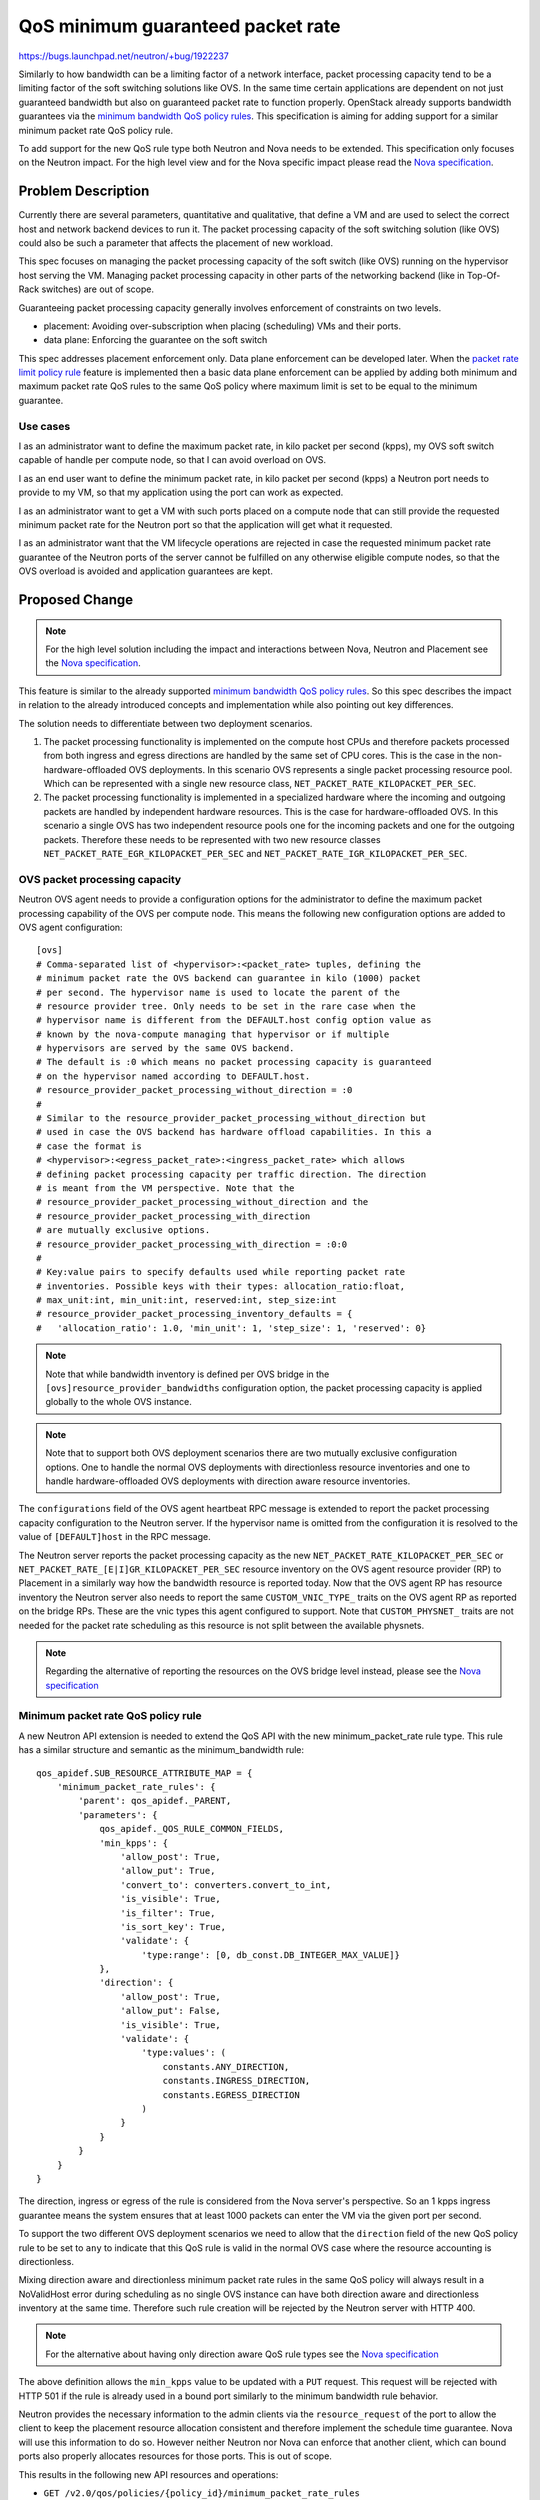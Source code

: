 ..
 This work is licensed under a Creative Commons Attribution 3.0 Unported
 License.

 http://creativecommons.org/licenses/by/3.0/legalcode

==================================
QoS minimum guaranteed packet rate
==================================

https://bugs.launchpad.net/neutron/+bug/1922237

Similarly to how bandwidth can be a limiting factor of a network interface,
packet processing capacity tend to be a limiting factor of the soft switching
solutions like OVS. In the same time certain applications are dependent on not
just guaranteed bandwidth but also on guaranteed packet rate to function
properly. OpenStack already supports bandwidth guarantees via the
`minimum bandwidth QoS policy rules`_. This specification is aiming for adding
support for a similar minimum packet rate QoS policy rule.

To add support for the new QoS rule type both Neutron and Nova needs to be
extended. This specification only focuses on the Neutron impact. For the high
level view and for the Nova specific impact please read the
`Nova specification`_.


Problem Description
===================

Currently there are several parameters, quantitative and qualitative,
that define a VM and are used to select the correct host
and network backend devices to run it. The packet processing capacity of the
soft switching solution (like OVS) could also be such a parameter that affects
the placement of new workload.

This spec focuses on managing the packet processing capacity of the soft switch
(like OVS) running on the hypervisor host serving the VM. Managing packet
processing capacity in other parts of the networking backend (like in
Top-Of-Rack switches) are out of scope.

Guaranteeing packet processing capacity generally involves enforcement of
constraints on two levels.

* placement: Avoiding over-subscription when placing (scheduling) VMs and their
  ports.

* data plane: Enforcing the guarantee on the soft switch

This spec addresses placement enforcement only. Data plane enforcement
can be developed later. When the `packet rate limit policy rule`_ feature is
implemented then a basic data plane enforcement can be applied by adding both
minimum and maximum packet rate QoS rules to the same QoS policy where maximum
limit is set to be equal to the minimum guarantee.

.. _`packet rate limit policy rule`: https://bugs.launchpad.net/neutron/+bug/1912460

Use cases
---------
I as an administrator want to define the maximum packet rate, in kilo packet
per second (kpps), my OVS soft switch capable of handle per compute node, so
that I can avoid overload on OVS.

I as an end user want to define the minimum packet rate, in kilo packet per
second (kpps) a Neutron port needs to provide to my VM, so that my
application using the port can work as expected.

I as an administrator want to get a VM with such ports placed on a
compute node that can still provide the requested minimum packet rate for the
Neutron port so that the application will get what it requested.

I as an administrator want that the VM lifecycle operations are
rejected in case the requested minimum packet rate guarantee of the Neutron
ports of the server cannot be fulfilled on any otherwise eligible compute
nodes, so that the OVS overload is avoided and application guarantees are kept.


Proposed Change
===============

.. note::
   For the high level solution including the impact and interactions between
   Nova, Neutron and Placement see the `Nova specification`_.

This feature is similar to the already supported
`minimum bandwidth QoS policy rules`_. So this spec describes the impact in
relation to the already introduced concepts and implementation while also
pointing out key differences.

The solution needs to differentiate between two deployment scenarios.

1) The packet processing functionality is implemented on the compute host CPUs
   and therefore packets processed from both ingress and egress directions are
   handled by the same set of CPU cores. This is the case in the
   non-hardware-offloaded OVS deployments. In this scenario OVS represents a
   single packet processing resource pool. Which can be represented with a
   single new resource class, ``NET_PACKET_RATE_KILOPACKET_PER_SEC``.

2) The packet processing functionality is implemented in a specialized hardware
   where the incoming and outgoing packets are handled by independent
   hardware resources. This is the case for hardware-offloaded OVS. In this
   scenario a single OVS has two independent resource pools one for the
   incoming packets and one for the outgoing packets. Therefore these needs to
   be represented with two new resource classes
   ``NET_PACKET_RATE_EGR_KILOPACKET_PER_SEC`` and
   ``NET_PACKET_RATE_IGR_KILOPACKET_PER_SEC``.

OVS packet processing capacity
------------------------------
Neutron OVS agent needs to provide a configuration options for the
administrator to define the maximum packet processing capability of the OVS
per compute node. This means the following new configuration options are added
to OVS agent configuration::

    [ovs]
    # Comma-separated list of <hypervisor>:<packet_rate> tuples, defining the
    # minimum packet rate the OVS backend can guarantee in kilo (1000) packet
    # per second. The hypervisor name is used to locate the parent of the
    # resource provider tree. Only needs to be set in the rare case when the
    # hypervisor name is different from the DEFAULT.host config option value as
    # known by the nova-compute managing that hypervisor or if multiple
    # hypervisors are served by the same OVS backend.
    # The default is :0 which means no packet processing capacity is guaranteed
    # on the hypervisor named according to DEFAULT.host.
    # resource_provider_packet_processing_without_direction = :0
    #
    # Similar to the resource_provider_packet_processing_without_direction but
    # used in case the OVS backend has hardware offload capabilities. In this a
    # case the format is
    # <hypervisor>:<egress_packet_rate>:<ingress_packet_rate> which allows
    # defining packet processing capacity per traffic direction. The direction
    # is meant from the VM perspective. Note that the
    # resource_provider_packet_processing_without_direction and the
    # resource_provider_packet_processing_with_direction
    # are mutually exclusive options.
    # resource_provider_packet_processing_with_direction = :0:0
    #
    # Key:value pairs to specify defaults used while reporting packet rate
    # inventories. Possible keys with their types: allocation_ratio:float,
    # max_unit:int, min_unit:int, reserved:int, step_size:int
    # resource_provider_packet_processing_inventory_defaults = {
    #   'allocation_ratio': 1.0, 'min_unit': 1, 'step_size': 1, 'reserved': 0}


.. note::
   Note that while bandwidth inventory is defined per OVS bridge in the
   ``[ovs]resource_provider_bandwidths`` configuration option, the packet
   processing capacity is applied globally to the whole OVS instance.

.. note::
   Note that to support both OVS deployment scenarios there are two mutually
   exclusive configuration options. One to handle the normal OVS deployments
   with directionless resource inventories and one to handle hardware-offloaded
   OVS deployments with direction aware resource inventories.

The ``configurations`` field of the OVS agent heartbeat RPC message is extended
to report the packet processing capacity configuration to the Neutron server.
If the hypervisor name is omitted from the configuration it is resolved to the
value of ``[DEFAULT]host`` in the RPC message.

The Neutron server reports the packet processing capacity as the new
``NET_PACKET_RATE_KILOPACKET_PER_SEC`` or
``NET_PACKET_RATE_[E|I]GR_KILOPACKET_PER_SEC`` resource inventory on the OVS
agent resource provider (RP) to Placement in a similarly way how the bandwidth
resource is reported today. Now that the OVS agent RP has resource inventory
the Neutron server also needs to report the same ``CUSTOM_VNIC_TYPE_`` traits
on the OVS agent RP as reported on the bridge RPs. These are the vnic types
this agent configured to support. Note that ``CUSTOM_PHYSNET_`` traits are
not needed for the packet rate scheduling as this resource is not split
between the available physnets.

.. note::
    Regarding the alternative of reporting the resources on the OVS bridge
    level instead, please see the `Nova specification`_

Minimum packet rate QoS policy rule
-----------------------------------

A new Neutron API extension is needed to extend the QoS API with the new
minimum_packet_rate rule type. This rule has a similar structure and semantic
as the minimum_bandwidth rule::

    qos_apidef.SUB_RESOURCE_ATTRIBUTE_MAP = {
        'minimum_packet_rate_rules': {
            'parent': qos_apidef._PARENT,
            'parameters': {
                qos_apidef._QOS_RULE_COMMON_FIELDS,
                'min_kpps': {
                    'allow_post': True,
                    'allow_put': True,
                    'convert_to': converters.convert_to_int,
                    'is_visible': True,
                    'is_filter': True,
                    'is_sort_key': True,
                    'validate': {
                        'type:range': [0, db_const.DB_INTEGER_MAX_VALUE]}
                },
                'direction': {
                    'allow_post': True,
                    'allow_put': False,
                    'is_visible': True,
                    'validate': {
                        'type:values': (
                            constants.ANY_DIRECTION,
                            constants.INGRESS_DIRECTION,
                            constants.EGRESS_DIRECTION
                        )
                    }
                }
            }
        }
    }

The direction, ingress or egress of the rule is considered from the Nova
server's perspective. So an 1 kpps ingress guarantee means the system ensures
that at least 1000 packets can enter the VM via the given port per second.

To support the two different OVS deployment scenarios we need to allow that the
``direction`` field of the new QoS policy rule to be set to ``any`` to
indicate that this QoS rule is valid in the normal OVS case where the resource
accounting is directionless.

Mixing direction aware and directionless minimum packet rate rules in the same
QoS policy will always result in a NoValidHost error during scheduling as no
single OVS instance can have both direction aware and directionless inventory
at the same time. Therefore such rule creation will be rejected by the Neutron
server with HTTP 400.

.. note::
    For the alternative about having only direction aware QoS rule types see
    the `Nova specification`_

The above definition allows the ``min_kpps`` value to be updated with a ``PUT``
request. This request will be rejected with HTTP 501 if the rule is already
used in a bound port similarly to the minimum bandwidth rule behavior.

Neutron provides the necessary information to the admin clients via
the ``resource_request`` of the port to allow the client to keep the placement
resource allocation consistent and therefore implement the schedule time
guarantee. Nova will use this information to do so. However neither Neutron nor
Nova can enforce that another client, which can bound ports also properly
allocates resources for those ports. This is out of scope.

This results in the following new API resources and operations:

* ``GET /v2.0/qos/policies/{policy_id}/minimum_packet_rate_rules``

  List minimum packet rate rules for QoS policy

  Response::

    {
      "minimum_packet_rate_rules": [
          {
              "id": "5f126d84-551a-4dcf-bb01-0e9c0df0c793",
              "min_kpps": 1000,
              "direction": "egress"
          }
      ]
    }

* ``POST /v2.0/qos/policies/{policy_id}/minimum_packet_rate_rules``

  Create minimum packet rate rule

  Request::

    {
      "minimum_packet_rate_rule": {
          "min_kpps": 1000,
          "direction": "any",
      }
    }

  Response::

    {
      "minimum_packet_rate_rule": {
          "id": "5f126d84-551a-4dcf-bb01-0e9c0df0c793",
          "min_kpps": 1000,
          "direction": "any"
      }
    }

* ``GET /v2.0/qos/minimum_packet_rate_rules/{rule_id}``

  Show minimum packet rate rule details

  Response::

    {
      "minimum_packet_rate_limit_rule": {
          "id": "5f126d84-551a-4dcf-bb01-0e9c0df0c793",
          "min_kpps": 1000,
          "direction": "egress"
      }
    }

* ``PUT /v2.0/qos/minimum_packet_rate_rules/{rule_id}``

  Update minimum packet rate rule

  Request::

    {
      "minimum_packet_rate_rule": {
          "min_kpps": 2000
      }
    }

  Response::

    {
      "minimum_packet_rate_rule": {
          "id": "5f126d84-551a-4dcf-bb01-0e9c0df0c794",
          "min_kpps": 2000,
          "direction": "any",
      }
    }

* ``DELETE /v2.0/qos/packet_rate_limit_rules/{rule_id}``

  Delete minimum packet rate rule

.. note::
    This spec intentionally does not propose the addition of the old style
    ``/v2.0/qos/policies/{policy_id}/minimum_packet_rate_rules/{rule_id}`` APIs
    as Neutron team prefers the
    ``/v2.0/qos/alias_bandwidth_limit_rules/{rule_id}`` style APIs in the
    future. The old style APIs only kept for backwards compatibility for
    already existing QoS rules. However as this new API will not have an old
    style counterpart the 'alias' prefix is removed from the resource name.

To persist the new QoS rule type a new DB table
``qos_minimum_packet_rate_rules`` is needed::

        op.create_table(
            'qos_minimum_packet_rate_rules',
            sa.Column('id', sa.String(36), nullable=False,
                      index=True),
            sa.Column('qos_policy_id', sa.String(36),
                      nullable=False, index=True),
            sa.Column('min_kpps', sa.Integer()),
            sa.Column('direction', sa.Enum(constants.ANY_DIRECTION,
                                           constants.EGRESS_DIRECTION,
                                           constants.INGRESS_DIRECTION,
                                           name="directions"),
                      nullable=False,
                      server_default=None),
            sa.PrimaryKeyConstraint('id'),
            sa.ForeignKeyConstraint(['qos_policy_id'], ['qos_policies.id'],
                                    ondelete='CASCADE')
        )

This also means a new ``QosMinimumPacketRateRule`` DB model and OVO are added.

Request packet rate resources
-----------------------------

Today the ``resource_request`` field of the Neutron port is used to express the
resource needs of the port. The information in this field is calculated from
the QoS policy rules attached to the port. So far only the minimum bandwidth
rule is used as a source of the requested resources. However both the structure
and the actual logic calculating the value of this field needs to be changed
when the new minimum packet rate rule is added as an additional source of the
requested resources.

Currently ``resource_request`` is structured like::

    {
        "required": [<CUSTOM_PHYSNET_ traits>, <CUSTOM_VNIC_TYPE traits>],
        "resources":
        {
            <NET_BW_[E|I]GR_KILOBIT_PER_SEC resource class name>:
            <requested bandwidth amount from the QoS policy>
        }
    },

The current structure only allows describing one group of resources and traits.
However as described above the packet processing resource inventory is reported
on the OVS agent RP while the bandwidth resources are reported on the OVS
bridge RP. This also means that requesting these resources needs to be
separated as one group of resources always allocated from a single RP in
placement.

Therefore the following structure is proposed for the ``resource_request``
field::

    {
        "request_groups":
        [
            {
                "id": <some unique identifier string of the group>
                "required": [<CUSTOM_VNIC_TYPE traits>],
                "resources":
                {
                    NET_PACKET_RATE_[E|I]GR_KILOPACKET_PER_SEC:
                    <amount requested via the QoS policy>
                }
            },
            {
                "id": <some unique identifier string of the group>
                "required": [<CUSTOM_PHYSNET_ traits>,
                             <CUSTOM_VNIC_TYPE traits>],
                "resources":
                {
                    <NET_BW_[E|I]GR_KILOBIT_PER_SEC resource class name>:
                    <requested bandwidth amount from the QoS policy>
                }
            },
        ]
    }

Each dict in the list represents one group of resources and traits that needs
to be fulfilled from a single resource provider. E.g. either from the bridge
RP in case of bandwidth, or the OVS agent RP in case of packet rate. This
solves the problem of the RP separation. However in the other hand a port
still needs to allocate resources from the same overall entity, e.g. from
OVS, by allocating packet processing capacity from the OVS agent RP and
bandwidth from one of the OVS bridge RPs. In other words it is invalid to
fulfill the packet processing request from OVS and the bandwidth request
from an SRIOV PF managed by the SRIOV agent. In the placement model the OVS
bridge RPs are the children of the OVS agent RP while the PF RPs are not. So
placement already aware of the structural connections between the resource
inventories. Still by default, when two groups of resources are requested
Placement only enforces that they are fulfilled from two RPs in the same RP
tree but it does not enforce any subtree relationship between those RPs. To
express that the two groups of resources should be fulfilled from two RPs in
the same subtree (in our case from the subtree rooted by the OVS agent RP)
placement needs extra information in the request. Placement supports a
``same_subtree`` parameter that can express what we need. Neutron needs to add
a new top level key ``same_subtree`` to the ``resource_request``
dict. I.e.::

    {
        "request_groups":
        [
            {
                "id": "port-request-group-due-to-min-pps",
                # ...
            },
            {
                "id": "port-request-group-due-to-min-bw",
                # ...
            },
        ],
        "same_subtree":
        [
            "port-request-group-due-to-min-pps",
            "port-request-group-due-to-min-bw"
        ]
    }

The ``id`` field is a string that is assumed to be unique for each group of
each port in a neutron deployment. To achieve this a new UUID will be generated
for each group by combining the ``port_id`` and UUIDs of the QoS rules
contributing to the group via the UUID5 method. This way we get a unique and
deterministic id for the group so we don't need to persist the group id in
Neutron.

We discussed and rejected another two alternatives:

* Ignore the same subtree problem for now. `The QoS configuration`_ already
  requires the admin to create a setup where the different mechanism drivers
  support disjunct set of ``vnic_type`` s via the ``vnic_type_prohibit_list``
  config option. A port always requests a specific ``vnic_type`` and the
  supported ``vnic_type`` s are disjunct therefore the port's resource request
  always selects a specific networking backend via the ``CUSTOM_VNIC_TYPE_``
  traits. Support for packet rate resource is only added to the OVS backend,
  therefore if the scheduling of a port's resource request, containing both
  packet rate and bandwidth resource, succeeds then we know that the packet
  rate resource is fulfilled by the OVS agent RP. Therefore the ``vnic_type``
  matched the OVS backend. The bandwidth request also fulfilled from a backend
  with the same ``vnic_type`` so it is also fulfilled from the OVS backend.
  If we go with this direction then special care needs to be taken to document
  the above assumption carefully so that future developers can check if any of
  the statements become invalid due to new feature additions.

.. _`The QoS configuration`: https://docs.openstack.org/neutron/latest/admin/config-qos-min-bw.html#neutron-server-config

* Make an assumption in Nova that every request group from a single port
  always needs to be fulfilled from the same subtree. Then the ``same_subtree``
  key is not needed in the ``resource_request`` but Nova will implicitly assume
  that it is there and generate the placement request accordingly.

The selected alternative is more future proof. When the IP allocation pool
handling are transformed to use the resource request, that resource will come
from a sharing resource provider and therefore Nova cannot implicitly assume
same_subtree for the whole resource_request.

Note that the current neutron API does not define the exact structure of the
field, it is just a dict, so from Neutron perspective there is no need for a
new API extension to change the structure. However Nova needs to know which
format will be used by Neutron. We have alternatives:

* A new Neutron API extension: It can signal the change of the API. Nova
  already use to check the extension list to see if some feature is enabled in
  Neutron or not.

* A new top level ``resource_request_version`` field in the
  ``resource_request`` dict can signal the current and future versions. Nova
  would need to check if the field exists in ``resource_request`` and
  conditionally parse the rest of the dict.

* Let Nova guess based on the structure. The new top level ``request_groups``
  key can be used in Nova to detect the new format.

The API extension is the selected alternative as that feels like the standard
way in Neutron to signal API change.

Port binding
------------

Today Nova sends the UUID of the resource provider the port's
``resource_request`` is fulfilled from in the ``allocation`` key of the
``binding:profile``. The port binding logic uses this information to bind the
port to the same physical device or OVS bridge the port's resources are
allocated from. This is necessary as it is allowed to have multiple such
devices that are otherwise equivalent from Neutron perspective, i.e. they are
connected to the same physnet and supporting the same ``vnic_type``. When the
port has two groups of resource requests (one for bandwidth and the other for
packet rate) the resource allocation is fulfilled from more than one RPs. To
support that we need to change the structure of the ``allocation`` key. As
every group of resources in the ``resource_request`` now has a uniq identifier
Nova can send a mapping of <group.id>: <RP.uuid> back in the ``allocaton``
key of ``binding:profile`` so that Neutron gets informed about which RP
provided which group of resources. This means the following structure in the
``allocation`` key::

    {
        <uniq id of the group requesting min_pps>:
            <OVS agent RP UUID>,
        <uniq id of the group requesting min_bw>:
            <OVS bridge RP UUID or SRIOV PF RP UUID>,
    }

Only those group id keys are present in this dict that are present in the
``resource_request`` field as ``id``.

*Alternatively* we could  ignore the problem for now. Only OVS supports packet
rate inventory for now and the packet rate inventory is global for the whole
OVS instance. A single ``binding:host_id`` always maps to a single OVS
instance, so Neutron can always assume that the minimum packet rate resource
are allocated from the OVS agent resource provider that belongs to the
compute node the port is requested to bound to. So the UUID of the packet
rate resource provider is not needed of the port binding logic. Therefore the
``allocation`` key can be kept to only communicate the UUID of the bandwidth
resource provider if any.

QoS policy change on bound port
-------------------------------

Neutron supports changing the QoS policy on a bound port even if this means
that resource allocation change is needed due to changes in the resource
request indicated by the minimum_bandwidth QoS rule. This implementation needs
to be extended to handle changes not just in minimum_bandwidth but also in
minimum_packet_rate rule.

Upgrade
-------
A database schema upgrade is needed to add the new
``qos_minimum_packet_rate_rules`` table.

The changes in the Neutron server - OVS agent communication means that during
rolling upgrade upgraded OVS agents might send the new
packet processing capacity related keys in the hearthbeat while old agents
will not send it. So Neutron server needs to consider this new key as optional.

The manipulation of the  new minimum_packet_rate QoS policy rule and changes in
the ``resource_request`` and ``allocation`` fields of the port requires a new
API extension. We need to support upgrade scenarios where the Neutron is
already upgraded to Xena but Nova still on Wallaby version. As the old Nova
cannot support the new ``resource_request`` format, Neutron needs to make this
new API extension optional with a new configuration option in the neutron
server configuration. This configuration should be deprecated already at
introduction so that we can remove it during the Y release.

Testing
-------
* Unit tests.

* Functional tests: agent-server interactions.

* Tempest scenario tests: End-to-end feature test.

Documentation
-------------

* Update the generic `QoS admin guide`_
* A new admin guide, similar to the one for `minimum bandwidth`_

.. _QoS admin guide: https://docs.openstack.org/neutron/latest/admin/config-qos.html
.. _minimum bandwidth: https://docs.openstack.org/neutron/latest/admin/config-qos-min-bw.html

References
==========

* The `Nova specification`_

* The already supported `minimum bandwidth QoS policy rules`_ serving as a
  pattern for the new minimum packet rate QoS policy rule.


.. _`Nova specification`: https://review.opendev.org/c/openstack/nova-specs/+/785014
.. _`minimum bandwidth QoS policy rules`: https://docs.openstack.org/api-ref/network/v2/?expanded=#qos-minimum-bandwidth-rules
